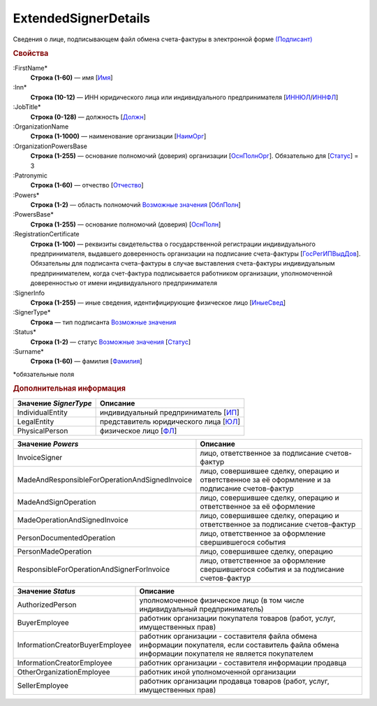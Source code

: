 
ExtendedSignerDetails
=====================

Сведения о лице, подписывающем файл обмена счета-фактуры в электронной форме `(Подписант) <https://normativ.kontur.ru/document?moduleId=1&documentId=328588&rangeId=242170>`_

.. rubric:: Свойства

:FirstName*
  **Строка (1-60)** — имя [`Имя <https://normativ.kontur.ru/document?moduleId=1&documentId=328588&rangeId=239860>`_]

:Inn*
  **Строка (10-12)** — ИНН юридического лица или индивидуального предпринимателя [`ИННЮЛ <https://normativ.kontur.ru/document?moduleId=1&documentId=328588&rangeId=242174>`_/`ИННФЛ <https://normativ.kontur.ru/document?moduleId=1&documentId=328588&rangeId=242177>`_]

:JobTitle*
  **Строка (0-128)** — должность [`Должн <https://normativ.kontur.ru/document?moduleId=1&documentId=328588&rangeId=242173>`_]

:OrganizationName
  **Строка (1-1000)** — наименование организации [`НаимОрг <https://normativ.kontur.ru/document?moduleId=1&documentId=328588&rangeId=242182>`_]

:OrganizationPowersBase
  **Строка (1-255)** — основание полномочий (доверия) организации [`ОснПолнОрг <https://normativ.kontur.ru/document?moduleId=1&documentId=328588&rangeId=242188>`_]. Обязательно для [`Статус <https://normativ.kontur.ru/document?moduleId=1&documentId=328588&rangeId=4427424>`__] = 3

:Patronymic
  **Строка (1-60)** — отчество [`Отчество <https://normativ.kontur.ru/document?moduleId=1&documentId=328588&rangeId=239859>`_]

:Powers*
  **Строка (1-2)** — область полномочий |ExtendedSignerDetails-Powers|_ [`ОблПолн <https://normativ.kontur.ru/document?moduleId=1&documentId=328588&rangeId=242185>`_]

:PowersBase*
  **Строка (1-255)** — основание полномочий (доверия) [`ОснПолн <https://normativ.kontur.ru/document?moduleId=1&documentId=328588&rangeId=242187>`_]

:RegistrationCertificate
  **Строка (1-100)** — реквизиты свидетельства о государственной регистрации индивидуального предпринимателя, выдавшего доверенность организации на подписание счета-фактуры [`ГосРегИПВыдДов <https://normativ.kontur.ru/document?moduleId=1&documentId=328588&rangeId=242178>`_]. Обязательны для подписанта счета-фактуры в случае выставления счета-фактуры индивидуальным предпринимателем, когда счет-фактура подписывается работником организации, уполномоченной доверенностью от имени индивидуального предпринимателя

:SignerInfo
  **Строка (1-255)** — иные сведения, идентифицирующие физическое лицо [`ИныеСвед <https://normativ.kontur.ru/document?moduleId=1&documentId=328588&rangeId=242183>`_]

:SignerType*
  **Строка** — тип подписанта |ExtendedSignerDetails-SignerType|_

:Status*
  **Строка (1-2)** — статус |ExtendedSignerDetails-Status|_ [`Статус <https://normativ.kontur.ru/document?moduleId=1&documentId=328588&rangeId=242186>`_]

:Surname*
  **Строка (1-60)** — фамилия [`Фамилия <https://normativ.kontur.ru/document?moduleId=1&documentId=328588&rangeId=239858>`_]


\*обязательные поля


.. rubric:: Дополнительная информация

.. |ExtendedSignerDetails-SignerType| replace:: Возможные значения
.. _ExtendedSignerDetails-SignerType:

===================== ===========================================================================================================================
Значение *SignerType* Описание
===================== ===========================================================================================================================
IndividualEntity      индивидуальный предприниматель [`ИП <https://normativ.kontur.ru/document?moduleId=1&documentId=328588&rangeId=242180>`_]
LegalEntity           представитель юридического лица [`ЮЛ <https://normativ.kontur.ru/document?moduleId=1&documentId=328588&rangeId=242181>`_]
PhysicalPerson        физическое лицо [`ФЛ <https://normativ.kontur.ru/document?moduleId=1&documentId=328588&rangeId=242179>`_]
===================== ===========================================================================================================================

.. |ExtendedSignerDetails-Powers| replace:: Возможные значения
.. _ExtendedSignerDetails-Powers:

============================================== =================================================================================================
Значение *Powers*                              Описание
============================================== =================================================================================================
InvoiceSigner                                  лицо, ответственное за подписание счетов-фактур
MadeAndResponsibleForOperationAndSignedInvoice лицо, совершившее сделку, операцию и ответственное за её оформление и за подписание счетов-фактур
MadeAndSignOperation                           лицо, совершившее сделку, операцию и ответственное за её оформление
MadeOperationAndSignedInvoice                  лицо, совершившее сделку, операцию и ответственное за подписание счетов-фактур
PersonDocumentedOperation                      лицо, ответственное за оформление свершившегося события
PersonMadeOperation                            лицо, совершившее сделку, операцию
ResponsibleForOperationAndSignerForInvoice     лицо, ответственное за оформление свершившегося события и за подписание счетов-фактур
============================================== =================================================================================================

.. |ExtendedSignerDetails-Status| replace:: Возможные значения
.. _ExtendedSignerDetails-Status:

=============================== ==================================================================================================================================================
Значение *Status*               Описание
=============================== ==================================================================================================================================================
AuthorizedPerson                уполномоченное физическое лицо (в том числе индивидуальный предприниматель)
BuyerEmployee                   работник организации покупателя товаров (работ, услуг, имущественных прав)
InformationCreatorBuyerEmployee работник организации - составителя файла обмена информации покупателя, если составитель файла обмена информации покупателя не является покупателем
InformationCreatorEmployee      работник организации - составителя информации продавца
OtherOrganizationEmployee       работник иной уполномоченной организации
SellerEmployee                  работник организации продавца товаров (работ, услуг, имущественных прав)
=============================== ==================================================================================================================================================
